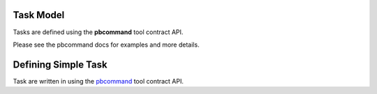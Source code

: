Task Model
----------

Tasks are defined using the **pbcommand** tool contract API.

Please see the pbcommand docs for examples and more details.

Defining Simple Task
--------------------

Task are written in using the pbcommand_ tool contract API.


.. _pbcommand: https://github.com/PacificBiosciences/pbcommand#pbcommand-high-level-overview